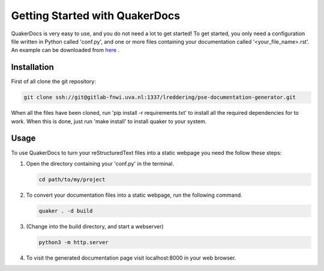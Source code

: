 Getting Started with QuakerDocs
================================

QuakerDocs is very easy to use, and you do not need a lot to get started!
To get started, you only need a configuration file written in Python called 'conf.py', and one or more files containing your documentation called ‘<your_file_name>.rst’.
An example can be downloaded from `here <www.google.com>`_ .

Installation
------------

First of all clone the git repository:

.. code-block:: bash

    git clone ssh://git@gitlab-fnwi.uva.nl:1337/lreddering/pse-documentation-generator.git

When all the files have been cloned, run 'pip install -r requirements.txt' to install all the required dependencies for  to work.
When this is done, just run 'make install' to install quaker to your system.

Usage
-----

To use QuakerDocs to turn your reStructuredText files into a static webpage you need the follow these steps:

1. Open the directory containing your 'conf.py' in the terminal.

   .. code-block:: bash

      cd path/to/my/project

2. To convert your documentation files into a static webpage, run the following command.

   .. code-block:: bash

      quaker . -d build

3. (Change into the build directory, and start a webserver)

   .. code-block:: bash

       python3 -m http.server

4. To visit the generated documentation page visit localhost:8000 in your web browser.
